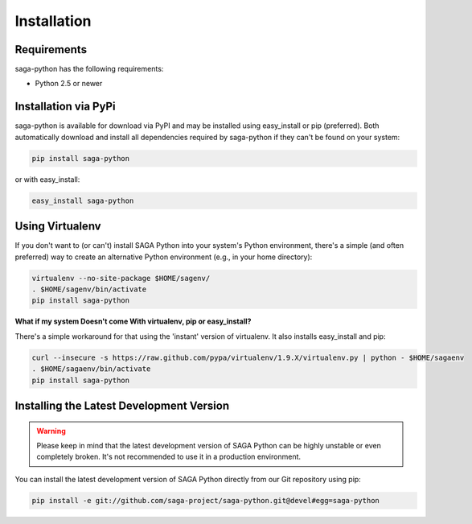 
############
Installation
############


Requirements
------------

saga-python has the following requirements:

* Python 2.5 or newer


Installation via PyPi
---------------------

saga-python is available for download via PyPI and may be installed using 
easy_install or pip (preferred). Both automatically download and install all 
dependencies required by saga-python if they can't be found on your system:

.. code-block:: bash

    pip install saga-python


or with easy_install:

.. code-block:: bash

    easy_install saga-python


Using Virtualenv
----------------

If you don't want to (or can't) install SAGA Python into your system's Python 
environment, there's a simple (and often preferred) way to create an 
alternative Python environment (e.g., in your home directory): 

.. code-block:: bash

    virtualenv --no-site-package $HOME/sagenv/
    . $HOME/sagenv/bin/activate
    pip install saga-python   


**What if my system Doesn't come With virtualenv, pip or easy_install?**

There's a simple workaround for that using the 'instant' version of virtualenv. 
It also installs easy_install and pip:

.. code-block:: bash

    curl --insecure -s https://raw.github.com/pypa/virtualenv/1.9.X/virtualenv.py | python - $HOME/sagaenv
    . $HOME/sagaenv/bin/activate
    pip install saga-python


Installing the Latest Development Version
-----------------------------------------

.. warning:: Please keep in mind that the latest development version of SAGA Python can be highly unstable or even completely broken. It's not recommended to use it in a production environment.

You can install the latest development version of SAGA Python directly from our Git repository using pip:

.. code-block:: bash

    pip install -e git://github.com/saga-project/saga-python.git@devel#egg=saga-python
